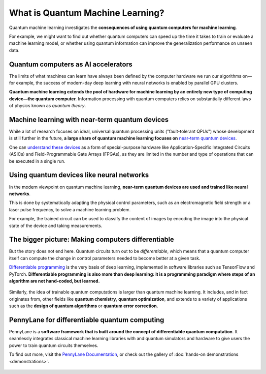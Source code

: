 .. role:: html(raw)
   :format: html

What is Quantum Machine Learning?
=================================

.. meta::
   :property="og:description": Learn what quantum machine learning is, and the key ideas and technology underpinnning it.
   :property="og:image": https://pennylane.ai/qml/_static/whatisqml/gpu_to_qpu.png

Quantum machine learning investigates the **consequences of using quantum computers for machine learning**.

For example, we might want to find out whether quantum computers can speed up the
time it takes to train or evaluate a machine learning model, or whether using quantum information
can improve the generalization performance on unseen data.


Quantum computers as AI accelerators
~~~~~~~~~~~~~~~~~~~~~~~~~~~~~~~~~~~~

.. image:: /_static/whatisqml/gpu_to_qpu.png
    :align: right
    :width: 45%
    :target: javascript:void(0);


The limits of what machines can learn have always been defined by the computer hardware
we run our algorithms on—for example, the success of modern-day deep learning with neural networks is
enabled by parallel GPU clusters.

**Quantum machine learning extends the pool of hardware for machine learning by an entirely
new type of computing device—the quantum computer.** Information processing with quantum computers
relies on substantially different laws of physics known as *quantum theory*.


Machine learning with near-term quantum devices
~~~~~~~~~~~~~~~~~~~~~~~~~~~~~~~~~~~~~~~~~~~~~~~

.. image:: /_static/whatisqml/quantum_devices_ai.png
    :align: left
    :width: 60%
    :target: javascript:void(0);

While a lot of research focuses on ideal, universal quantum processing units ("fault-tolerant QPUs")
whose development is still further in the future, **a large share of quantum machine learning
focuses on**
`near-term quantum devices <https://www.cornell.edu/video/john-preskill-quantum-computing-nisq-era-beyond>`_.

One can `understand these devices <https://medium.com/xanaduai/quantum-machine-learning-1-0-76a525c8cf69>`_
as a form of special-purpose hardware
like Application-Specific Integrated Circuits (ASICs) and
Field-Programmable Gate Arrays (FPGAs), as they are limited in the number and type of operations
that can be executed in a single run.


Using quantum devices like neural networks
~~~~~~~~~~~~~~~~~~~~~~~~~~~~~~~~~~~~~~~~~~

.. image:: /_static/whatisqml/trainable_circuit.png
    :align: right
    :width: 55%
    :target: javascript:void(0);

In the modern viewpoint on quantum machine learning,
**near-term quantum devices are used and trained like neural networks**.

This is done by systematically adapting the physical control parameters,
such as an electromagnetic field strength or a laser pulse frequency, to solve a machine learning problem.

For example, the trained circuit can be used to classify the content of images by encoding
the image into the physical state of the device and taking measurements.

The bigger picture: Making computers differentiable
~~~~~~~~~~~~~~~~~~~~~~~~~~~~~~~~~~~~~~~~~~~~~~~~~~~

But the story does not end here. Quantum circuits turn out to be *differentiable*, which means that a quantum computer
itself can compute the change in control parameters needed to become better at a given task.

`Differentiable programming <https://en.wikipedia.org/wiki/Differentiable_programming>`_
is the very basis of deep learning, implemented in software libraries such as TensorFlow and PyTorch.
**Differentiable programming is also more than deep learning: it is a programming paradigm where steps of an
algorithm are not hand-coded, but learned.**

.. figure:: /_static/whatisqml/applications.png
    :align: center
    :width: 65%
    :target: javascript:void(0);


Similarly, the idea of trainable quantum computations is larger than quantum machine learning. It includes,
and in fact originates from, other fields like **quantum chemistry**, **quantum optimization**,
and extends to a variety of applications such as the **design of quantum algorithms**
or **quantum error correction**.

PennyLane for differentiable quantum computing
~~~~~~~~~~~~~~~~~~~~~~~~~~~~~~~~~~~~~~~~~~~~~~

PennyLane is a **software framework that is built around the concept of
differentiable quantum computation**. It seamlessly integrates classical machine learning libraries with
and quantum simulators and hardware to give users the power to train quantum circuits themselves.

To find out more, visit the `PennyLane Documentation <https://pennylane.readthedocs.io>`_, or
check out the gallery of :doc:`hands-on demonstrations <demonstrations>`.

.. figure:: /_static/whatisqml/jigsaw.png
    :align: center
    :width: 70%
    :target: javascript:void(0);

